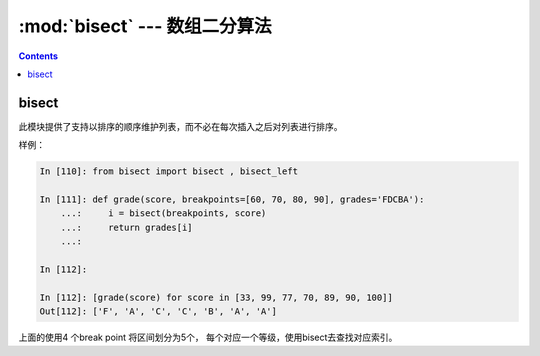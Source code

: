 .. _python_bisect:

======================================================================================================================================================
:mod:`bisect` --- 数组二分算法
======================================================================================================================================================



.. contents::


bisect
======================================================================================================================================================


此模块提供了支持以排序的顺序维护列表，而不必在每次插入之后对列表进行排序。

样例： 

.. code-block:: python 

    In [110]: from bisect import bisect , bisect_left

    In [111]: def grade(score, breakpoints=[60, 70, 80, 90], grades='FDCBA'):
        ...:     i = bisect(breakpoints, score)
        ...:     return grades[i]
        ...:

    In [112]:

    In [112]: [grade(score) for score in [33, 99, 77, 70, 89, 90, 100]]
    Out[112]: ['F', 'A', 'C', 'C', 'B', 'A', 'A']

上面的使用4 个break point 将区间划分为5个， 每个对应一个等级，使用bisect去查找对应索引。
